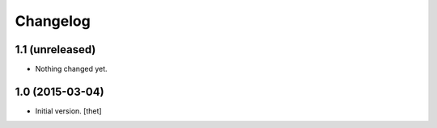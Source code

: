 Changelog
=========

1.1 (unreleased)
----------------

- Nothing changed yet.


1.0 (2015-03-04)
----------------

- Initial version.
  [thet]
